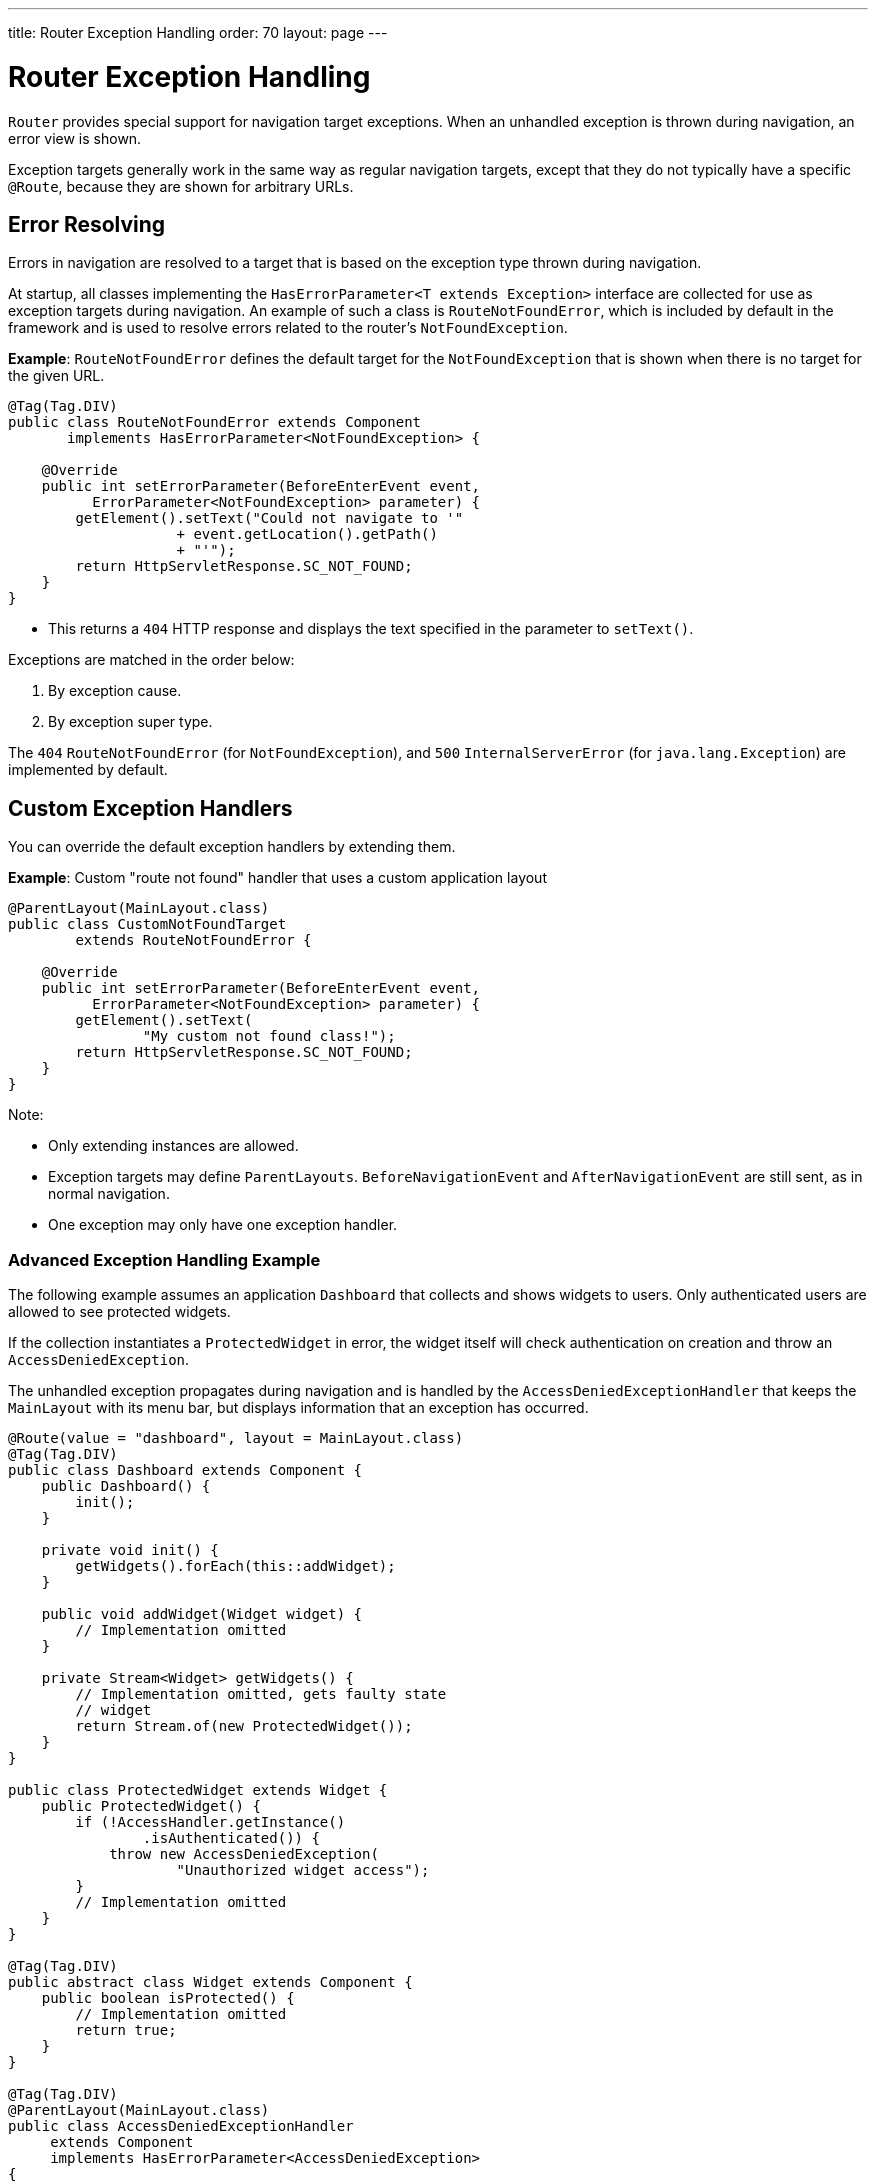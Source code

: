 ---
title: Router Exception Handling
order: 70
layout: page
---

= Router Exception Handling

[classname]`Router` provides special support for navigation target exceptions.
When an unhandled exception is thrown during navigation, an error view is shown.

Exception targets generally work in the same way as regular navigation targets, except that they do not typically have a specific `@Route`, because they are shown for arbitrary URLs.

== Error Resolving

Errors in navigation are resolved to a target that is based on the exception type thrown during navigation.

At startup, all classes implementing the [interfacename]`HasErrorParameter<T extends Exception>` interface are collected for use as exception targets during navigation.
An example of such a class is [classname]`RouteNotFoundError`, which is included by default in the framework and is used to resolve errors related to the router's `NotFoundException`.

*Example*: [classname]`RouteNotFoundError` defines the default target for the [classname]`NotFoundException` that is shown when there is no target for the given URL.

[source,java]
----
@Tag(Tag.DIV)
public class RouteNotFoundError extends Component
       implements HasErrorParameter<NotFoundException> {

    @Override
    public int setErrorParameter(BeforeEnterEvent event,
          ErrorParameter<NotFoundException> parameter) {
        getElement().setText("Could not navigate to '"
                    + event.getLocation().getPath()
                    + "'");
        return HttpServletResponse.SC_NOT_FOUND;
    }
}
----

* This returns a `404` HTTP response and displays the text specified in the parameter to [methodname]`setText()`.

Exceptions are matched in the order below:

. By exception cause.
. By exception super type.

The `404` [classname]`RouteNotFoundError` (for [classname]`NotFoundException`), and `500` [classname]`InternalServerError` (for [classname]`java.lang.Exception`) are implemented by default.


== Custom Exception Handlers

You can override the default exception handlers by extending them.

*Example*: Custom "route not found" handler that uses a custom application layout
[source,java]
----
@ParentLayout(MainLayout.class)
public class CustomNotFoundTarget
        extends RouteNotFoundError {

    @Override
    public int setErrorParameter(BeforeEnterEvent event,
          ErrorParameter<NotFoundException> parameter) {
        getElement().setText(
                "My custom not found class!");
        return HttpServletResponse.SC_NOT_FOUND;
    }
}
----

Note:

* Only extending instances are allowed.
* Exception targets may define [classname]`ParentLayouts`.
[classname]`BeforeNavigationEvent` and [classname]`AfterNavigationEvent` are still sent, as in normal navigation.

* One exception may only have one exception handler.

=== Advanced Exception Handling Example

The following example assumes an application `Dashboard` that collects and shows widgets to users.
Only authenticated users are allowed to see protected widgets.

If the collection instantiates a [classname]`ProtectedWidget` in error, the widget itself will check authentication on creation and throw an [classname]`AccessDeniedException`.

The unhandled exception propagates during navigation and is handled by the [classname]`AccessDeniedExceptionHandler` that keeps the `MainLayout` with its menu bar, but displays information that an exception has occurred.

[source,java]
----
@Route(value = "dashboard", layout = MainLayout.class)
@Tag(Tag.DIV)
public class Dashboard extends Component {
    public Dashboard() {
        init();
    }

    private void init() {
        getWidgets().forEach(this::addWidget);
    }

    public void addWidget(Widget widget) {
        // Implementation omitted
    }

    private Stream<Widget> getWidgets() {
        // Implementation omitted, gets faulty state
        // widget
        return Stream.of(new ProtectedWidget());
    }
}

public class ProtectedWidget extends Widget {
    public ProtectedWidget() {
        if (!AccessHandler.getInstance()
                .isAuthenticated()) {
            throw new AccessDeniedException(
                    "Unauthorized widget access");
        }
        // Implementation omitted
    }
}

@Tag(Tag.DIV)
public abstract class Widget extends Component {
    public boolean isProtected() {
        // Implementation omitted
        return true;
    }
}

@Tag(Tag.DIV)
@ParentLayout(MainLayout.class)
public class AccessDeniedExceptionHandler
     extends Component
     implements HasErrorParameter<AccessDeniedException>
{

    @Override
    public int setErrorParameter(BeforeEnterEvent event,
            ErrorParameter<AccessDeniedException>
                    parameter) {
        getElement().setText(
            "Tried to navigate to a view without "
            + "correct access rights");
        return HttpServletResponse.SC_FORBIDDEN;
    }
}
----

== Rerouting to an Error View

It is possible to reroute from the [classname]`BeforeEnterEvent` and [classname]`BeforeLeaveEvent` to an error view registered for an exception.

You can use one of the [methodname]`rerouteToError()` method overloads.
All you need to add is the exception class to target, and a custom error message, where necessary.

*Example*: Reroute to error view
[source,java]
----
public class AuthenticationHandler
        implements BeforeEnterObserver {
    @Override
    public void beforeEnter(BeforeEnterEvent event) {
        Class<?> target = event.getNavigationTarget();
        if (!currentUserMayEnter(target)) {
            event.rerouteToError(
                    AccessDeniedException.class);
        }
    }

    private boolean currentUserMayEnter(
            Class<?> target) {
        // implementation omitted
        return false;
    }
}
----

If the rerouting method catches an exception, you can use the [methodname]`rerouteToError(Exception, String)` method to set a custom message.

*Example*: Blog sample error view with a custom message

[source,java]
----
@Tag(Tag.DIV)
public class BlogPost extends Component
        implements HasUrlParameter<Long> {

    @Override
    public void setParameter(BeforeEvent event,
            Long parameter) {
        removeAll();

        Optional<BlogRecord> record =
                getRecord(parameter);

        if (!record.isPresent()) {
            event.rerouteToError(
                   IllegalArgumentException.class,
                   getTranslation("blog.post.not.found",
                        event.getLocation().getPath()));
        } else {
            displayRecord(record.get());
        }
    }

    private void removeAll() {
        // NO-OP
    }

    private void displayRecord(BlogRecord record) {
        // NO-OP
    }

    public Optional<BlogRecord> getRecord(Long id) {
        // Implementation omitted
        return Optional.empty();
    }
}

@Tag(Tag.DIV)
public class FaultyBlogPostHandler extends Component
  implements HasErrorParameter<IllegalArgumentException>
{

    @Override
    public int setErrorParameter(BeforeEnterEvent event,
            ErrorParameter<IllegalArgumentException>
                    parameter) {
        Label message = new Label(
                parameter.getCustomMessage());
        getElement().appendChild(message.getElement());

        return HttpServletResponse.SC_NOT_FOUND;
    }
}
----
